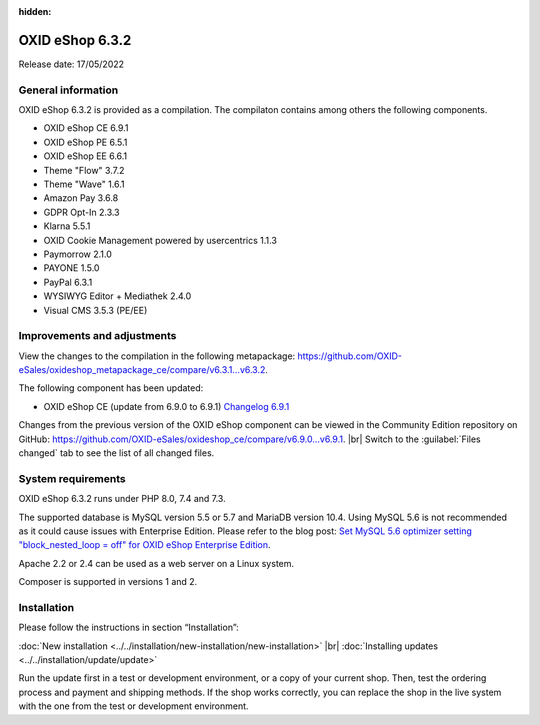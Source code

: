 :hidden:
OXID eShop 6.3.2
================

Release date: 17/05/2022

General information
-------------------

OXID eShop 6.3.2 is provided as a compilation. The compilaton contains among others the following components.

* OXID eShop CE 6.9.1
* OXID eShop PE 6.5.1
* OXID eShop EE 6.6.1
* Theme "Flow" 3.7.2
* Theme "Wave" 1.6.1
* Amazon Pay 3.6.8
* GDPR Opt-In 2.3.3
* Klarna 5.5.1
* OXID Cookie Management powered by usercentrics 1.1.3
* Paymorrow 2.1.0
* PAYONE 1.5.0
* PayPal 6.3.1
* WYSIWYG Editor + Mediathek 2.4.0
* Visual CMS 3.5.3 (PE/EE)


Improvements and adjustments
----------------------------

View the changes to the compilation in the following metapackage: `<https://github.com/OXID-eSales/oxideshop_metapackage_ce/compare/v6.3.1...v6.3.2>`_.

The following component has been updated:

* OXID eShop CE (update from 6.9.0 to 6.9.1) `Changelog 6.9.1 <https://github.com/OXID-eSales/oxideshop_ce/blob/v6.9.1/CHANGELOG.md>`_

Changes from the previous version of the OXID eShop component can be viewed in the Community Edition repository on GitHub: `<https://github.com/OXID-eSales/oxideshop_ce/compare/v6.9.0...v6.9.1>`_.
|br|
Switch to the :guilabel:`Files changed` tab to see the list of all changed files.



System requirements
-------------------

OXID eShop 6.3.2 runs under PHP 8.0, 7.4 and 7.3.

The supported database is MySQL version 5.5 or 5.7 and MariaDB version 10.4. Using MySQL 5.6 is not recommended as it could cause issues with Enterprise Edition. Please refer to the blog post: `Set MySQL 5.6 optimizer setting "block_nested_loop = off" for OXID eShop Enterprise Edition <https://oxidforge.org/en/set-mysql-5-6-optimizer-setting-block_nested_loop-off-for-oxid-eshop-enterprise-edition.html>`_.

Apache 2.2 or 2.4 can be used as a web server on a Linux system.

Composer is supported in versions 1 and 2.

Installation
------------
Please follow the instructions in section “Installation”:

:doc:`New installation <../../installation/new-installation/new-installation>` |br|
:doc:`Installing updates <../../installation/update/update>`

Run the update first in a test or development environment, or a copy of your current shop. Then, test the ordering process and payment and shipping methods. If the shop works correctly, you can replace the shop in the live system with the one from the test or development environment.





.. Intern: , Status: transL